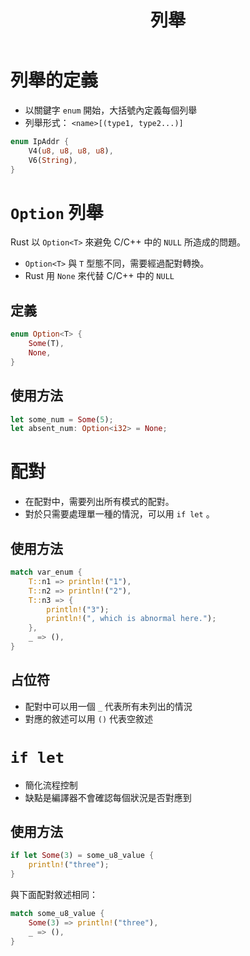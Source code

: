 #+TITLE: 列舉

* 列舉的定義
- 以關鍵字 ~enum~ 開始，大括號內定義每個列舉
- 列舉形式： ~<name>[(type1, type2...)]~

#+BEGIN_SRC rust
enum IpAddr {
    V4(u8, u8, u8, u8),
    V6(String),
}
#+END_SRC

* ~Option~ 列舉
Rust 以 ~Option<T>~ 來避免 C/C++ 中的 ~NULL~ 所造成的問題。
- ~Option<T>~ 與 ~T~ 型態不同，需要經過配對轉換。
- Rust 用 ~None~ 來代替 C/C++ 中的 ~NULL~

** 定義

#+BEGIN_SRC rust
enum Option<T> {
    Some(T),
    None,
}
#+END_SRC

** 使用方法

#+BEGIN_SRC rust
let some_num = Some(5);
let absent_num: Option<i32> = None;
#+END_SRC

* 配對
- 在配對中，需要列出所有模式的配對。
- 對於只需要處理單一種的情況，可以用 ~if let~ 。

** 使用方法

#+BEGIN_SRC rust
match var_enum {
    T::n1 => println!("1"),
    T::n2 => println!("2"),
    T::n3 => {
        println!("3");
        println!(", which is abnormal here.");
    },
    _ => (),
}
#+END_SRC

** 占位符
- 配對中可以用一個 ~_~ 代表所有未列出的情況
- 對應的敘述可以用 ~()~ 代表空敘述

* ~if let~
- 簡化流程控制
- 缺點是編譯器不會確認每個狀況是否對應到

** 使用方法

#+BEGIN_SRC rust
if let Some(3) = some_u8_value {
    println!("three");
}
#+END_SRC

與下面配對敘述相同：

#+BEGIN_SRC rust
match some_u8_value {
    Some(3) => println!("three"),
    _ => (),
}
#+END_SRC

